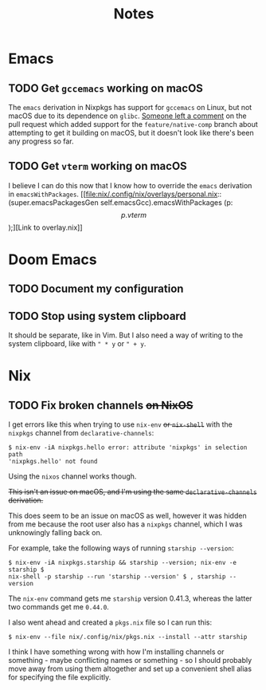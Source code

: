 #+title: Notes
#+startup: fold

* Emacs
** TODO Get =gccemacs= working on macOS
The =emacs= derivation in Nixpkgs has support for =gccemacs= on Linux, but not
macOS due to its dependence on =glibc=. [[https://github.com/NixOS/nixpkgs/pull/93716#issuecomment-665689045][Someone left a comment]] on the pull
request which added support for the =feature/native-comp= branch about attempting
to get it building on macOS, but it doesn't look like there's been any progress
so far.

** TODO Get =vterm= working on macOS
I believe I can do this now that I know how to override the =emacs= derivation in
=emacsWithPackages=. [[file:nix/.config/nix/overlays/personal.nix::(super.emacsPackagesGen self.emacsGcc).emacsWithPackages (p: \[ p.vterm \]);][Link to overlay.nix]]
* Doom Emacs
** TODO Document my configuration
** TODO Stop using system clipboard
It should be separate, like in Vim. But I also need a way of writing to the
system clipboard, like with =" * y= or =" + y=.
* Nix
** TODO Fix broken channels +on NixOS+
I get errors like this when trying to use =nix-env= +or =nix-shell=+ with the
=nixpkgs= channel from =declarative-channels=:

#+begin_src
$ nix-env -iA nixpkgs.hello error: attribute 'nixpkgs' in selection path
'nixpkgs.hello' not found
#+end_src

Using the =nixos= channel works though.

+This isn't an issue on macOS, and I'm using the same =declarative-channels=
derivation.+

This does seem to be an issue on macOS as well, however it was hidden from me
because the root user also has a =nixpkgs= channel, which I was unknowingly
falling back on.

For example, take the following ways of running =starship --version=:

#+begin_src
$ nix-env -iA nixpkgs.starship && starship --version; nix-env -e starship $
nix-shell -p starship --run 'starship --version' $ , starship --version
#+end_src

The =nix-env= command gets me =starship= version 0.41.3, whereas the latter two
commands get me =0.44.0=.

I also went ahead and created a =pkgs.nix= file so I can run this:

#+begin_src
$ nix-env --file nix/.config/nix/pkgs.nix --install --attr starship
#+end_src

I think I have something wrong with how I'm installing channels or something -
maybe conflicting names or something - so I should probably move away from using
them altogether and set up a convenient shell alias for specifying the file
explicitly.
